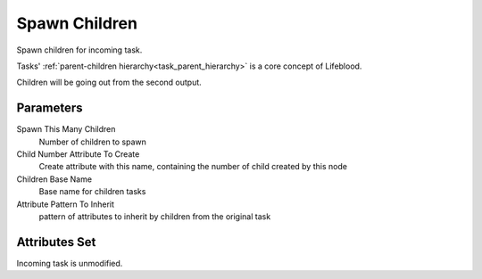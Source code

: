 .. _nodes/core/spawn_children:

==============
Spawn Children
==============

Spawn children for incoming task.

Tasks' :ref:`parent-children hierarchy<task_parent_hierarchy>` is a core concept of Lifeblood.

Children will be going out from the second output.

Parameters
==========

Spawn This Many Children
    Number of children to spawn
Child Number Attribute To Create
    Create attribute with this name, containing the number of child created by this node
Children Base Name
    Base name for children tasks
Attribute Pattern To Inherit
    pattern of attributes to inherit by children from the original task


Attributes Set
==============

Incoming task is unmodified.